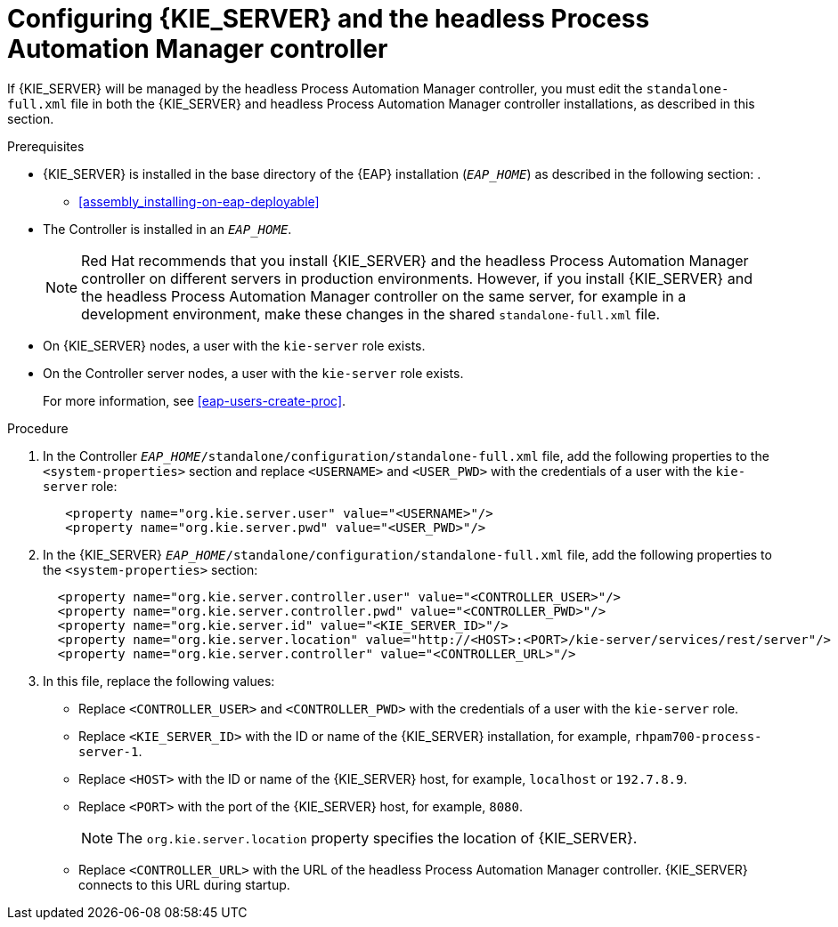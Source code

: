 [id='controller-eap-configure-proc']
= Configuring {KIE_SERVER} and the headless Process Automation Manager controller

If {KIE_SERVER} will be managed by the headless Process Automation Manager controller, you must edit the `standalone-full.xml` file in both the {KIE_SERVER} and headless Process Automation Manager controller installations, as described in this section.


.Prerequisites
* {KIE_SERVER} is installed in the base directory of the {EAP} installation (`__EAP_HOME__`) as described in the following section:
. 
+
//** installer-run-proc_{context}>>
//** installer-run-cli-proc_{context}>>
** <<assembly_installing-on-eap-deployable>>
* The Controller is installed in an  `__EAP_HOME__`.
+
[NOTE]
====
Red Hat recommends that you install {KIE_SERVER} and the headless Process Automation Manager controller on different servers in production environments. However, if you install {KIE_SERVER} and the headless Process Automation Manager controller on the same server, for example in a development environment, make these changes in the shared `standalone-full.xml` file. 
====
* On {KIE_SERVER} nodes, a user with the `kie-server` role exists.
* On the Controller server nodes, a user with the `kie-server` role exists.
+
For more information, see <<eap-users-create-proc>>.

.Procedure
. In the Controller  `__EAP_HOME__/standalone/configuration/standalone-full.xml` file, add the following properties to the `<system-properties>` section and replace `<USERNAME>` and `<USER_PWD>` with the credentials of a user with the `kie-server` role:
+
[source,xml]
----
   <property name="org.kie.server.user" value="<USERNAME>"/>
   <property name="org.kie.server.pwd" value="<USER_PWD>"/>
----
. In the {KIE_SERVER}  `__EAP_HOME__/standalone/configuration/standalone-full.xml` file, add the following properties to the `<system-properties>` section:
+
[source,xml]
----
  <property name="org.kie.server.controller.user" value="<CONTROLLER_USER>"/>
  <property name="org.kie.server.controller.pwd" value="<CONTROLLER_PWD>"/>
  <property name="org.kie.server.id" value="<KIE_SERVER_ID>"/>
  <property name="org.kie.server.location" value="http://<HOST>:<PORT>/kie-server/services/rest/server"/>
  <property name="org.kie.server.controller" value="<CONTROLLER_URL>"/>
----
. In this file, replace the following values:
* Replace `<CONTROLLER_USER>` and `<CONTROLLER_PWD>` with the credentials of a user with the `kie-server` role.
* Replace `<KIE_SERVER_ID>` with the ID or name of the {KIE_SERVER} installation, for example, `rhpam700-process-server-1`.
* Replace `<HOST>` with the ID or name of the {KIE_SERVER} host, for example, `localhost` or `192.7.8.9`.
* Replace `<PORT>` with the port of the {KIE_SERVER} host, for example, `8080`.
+ 
[NOTE]
====
The `org.kie.server.location` property specifies the location of {KIE_SERVER}.
====

* Replace `<CONTROLLER_URL>` with the URL of the headless Process Automation Manager controller. {KIE_SERVER} connects to this URL during startup.






